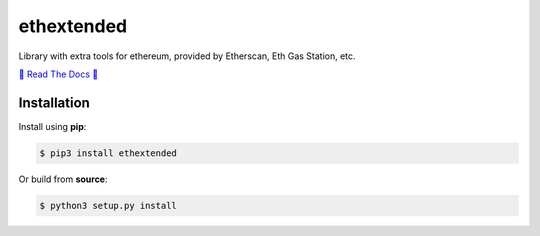 ethextended
===========
Library with extra tools for ethereum, provided by Etherscan, Eth Gas Station, etc.

.. image:: https://travis-ci.org/AlexSSD7/ethextended.svg?branch=master
    :target: https://travis-ci.org/AlexSSD7/ethextended

.. image:: https://readthedocs.org/projects/ethextended/badge/?version=latest
	:target: https://ethextended.readthedocs.io/en/latest/?badge=latest


`💎 Read The Docs 💎 <https://ethextended.readthedocs.io/>`_

Installation
------------
Install using **pip**:

.. code-block:: shell

	$ pip3 install ethextended

Or build from **source**:

.. code-block:: shell

	$ python3 setup.py install
